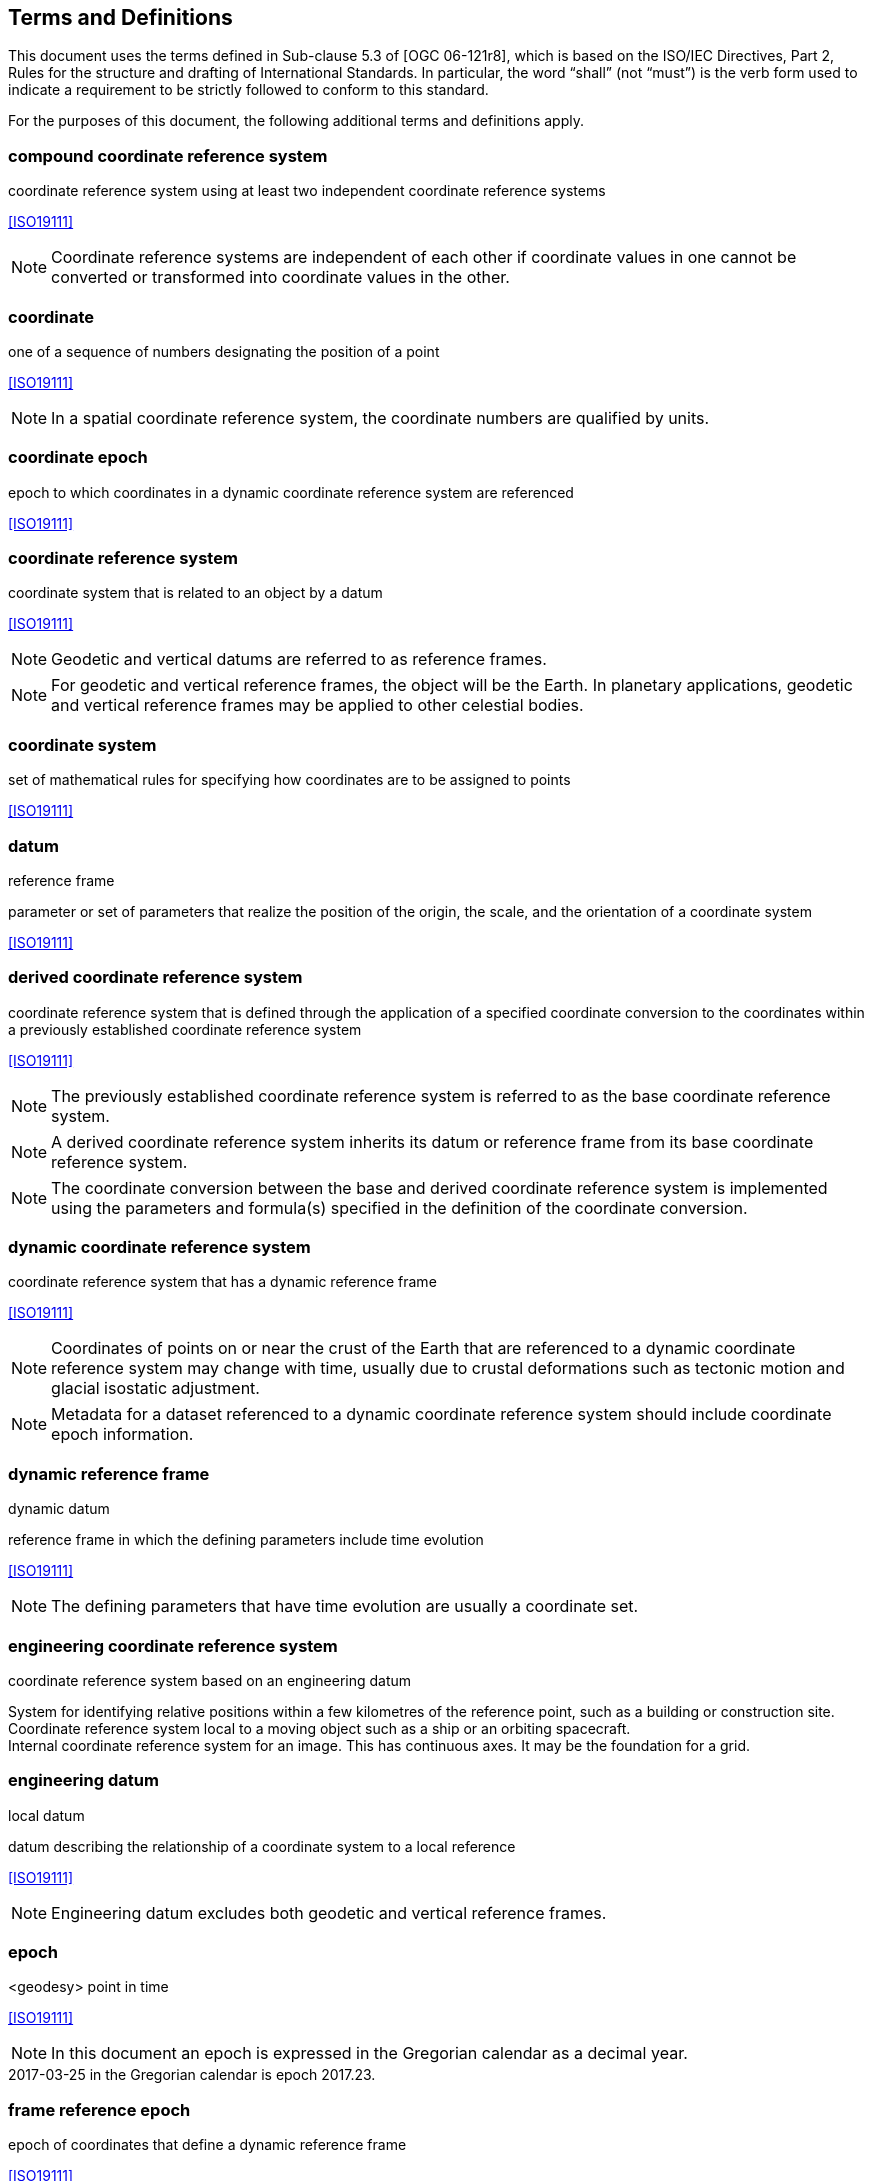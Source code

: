 
== Terms and Definitions

This document uses the terms defined in Sub-clause 5.3 of [OGC 06-121r8], which is based on the ISO/IEC Directives, Part 2, Rules for the structure and drafting of International Standards. In particular, the word “shall” (not “must”) is the verb form used to indicate a requirement to be strictly followed to conform to this standard.

For the purposes of this document, the following additional terms and definitions apply.

=== compound coordinate reference system

coordinate reference system using at least two independent coordinate reference systems

[.source]
<<ISO19111>>

NOTE: Coordinate reference systems are independent of each other if coordinate values in one cannot be converted or transformed into coordinate values in the other.

=== coordinate

one of a sequence of numbers designating the position of a point

[.source]
<<ISO19111>>

NOTE: In a spatial coordinate reference system, the coordinate numbers are qualified by units.

=== coordinate epoch

epoch to which coordinates in a dynamic coordinate reference system are referenced

[.source]
<<ISO19111>>

=== coordinate reference system

coordinate system that is related to an object by a datum

[.source]
<<ISO19111>>

NOTE: Geodetic and vertical datums are referred to as reference frames.

NOTE: For geodetic and vertical reference frames, the object will be the Earth. In planetary applications, geodetic and vertical reference frames may be applied to other celestial bodies.

=== coordinate system

set of mathematical rules for specifying how coordinates are to be assigned to points

[.source]
<<ISO19111>>

=== datum

reference frame

parameter or set of parameters that realize the position of the origin, the scale, and the orientation of a coordinate system

[.source]
<<ISO19111>>

=== derived coordinate reference system

coordinate reference system that is defined through the application of a specified coordinate conversion to the coordinates within a previously established coordinate reference system

[.source]
<<ISO19111>>

NOTE: The previously established coordinate reference system is referred to as the base coordinate reference system.

NOTE: A derived coordinate reference system inherits its datum or reference frame from its base coordinate reference system.

NOTE: The coordinate conversion between the base and derived coordinate reference system is implemented using the parameters and formula(s) specified in the definition of the coordinate conversion.

=== dynamic coordinate reference system

coordinate reference system that has a dynamic reference frame

[.source]
<<ISO19111>>

NOTE: Coordinates of points on or near the crust of the Earth that are referenced to a dynamic coordinate reference system may change with time, usually due to crustal deformations such as tectonic motion and glacial isostatic adjustment.

NOTE: Metadata for a dataset referenced to a dynamic coordinate reference system should include coordinate epoch information.

=== dynamic reference frame

dynamic datum

reference frame in which the defining parameters include time evolution

[.source]
<<ISO19111>>

NOTE: The defining parameters that have time evolution are usually a coordinate set.

=== engineering coordinate reference system

coordinate reference system based on an engineering datum

[example] 
System for identifying relative positions within a few kilometres of the reference point, such as a building or construction site.

[example]
Coordinate reference system local to a moving object such as a ship or an orbiting spacecraft.

[example]
Internal coordinate reference system for an image. This has continuous axes. It may be the foundation for a grid.

=== engineering datum

local datum

datum describing the relationship of a coordinate system to a local reference

[.source]
<<ISO19111>>

NOTE: Engineering datum excludes both geodetic and vertical reference frames.

=== epoch

<geodesy> point in time

[.source]
<<ISO19111>>

NOTE: In this document an epoch is expressed in the Gregorian calendar as a decimal year.

[example]
2017-03-25 in the Gregorian calendar is epoch 2017.23.

=== frame reference epoch

epoch of coordinates that define a dynamic reference frame

[.source]
<<ISO19111>>

=== linear coordinate system

one-dimensional coordinate system in which a linear feature forms the axis

[.source]
<<ISO19111>>

[example]
Distances along a pipeline.

[example]
Depths down a deviated oil well bore.

=== parameter reference epoch

epoch at which the parameter values of a time-dependent coordinate transformation are valid

[.source]
<<ISO19111>>

NOTE: The transformation parameter values first need to be propagated to the epoch of the coordinates before the coordinate transformation can be applied.

=== parametric coordinate reference system

coordinate reference system based on a parametric datum

[.source]
<<ISO19111>>

=== parametric coordinate system

one-dimensional coordinate system where the axis units are parameter values which are not inherently spatial

[.source]
<<ISO19111>>

=== parametric datum

datum describing the relationship of a parametric coordinate system to an object

[.source]
<<ISO19111>>

NOTE: The object is normally the Earth.

=== point motion operation

coordinate operation that changes coordinates within one coordinate reference system due to the motion of the point

[.source]
<<ISO19111>>

NOTE: The change of coordinates is from those at an initial epoch to those at another epoch.

NOTE: In this document the point motion is due to tectonic motion or crustal deformation.

=== reference frame

datum

parameter or set of parameters that realize the position of the origin, the scale, and the orientation of a coordinate system

[.source]
<<ISO19111>>

=== spatio-parametric coordinate reference system 

compound coordinate reference system in which one constituent coordinate reference system is a spatial coordinate reference system and one is a parametric coordinate reference system

[.source]
<<ISO19111>>

NOTE: Normally the spatial component is “horizontal” and the parametric component is “vertical”.

=== spatio-parametric-temporal coordinate reference system

compound coordinate reference system comprised of spatial, parametric and temporal coordinate reference systems

[.source]
<<ISO19111>>

=== spatio-temporal coordinate reference system

compound coordinate reference system in which one constituent coordinate reference system is a spatial coordinate reference system and one is a temporal coordinate reference system

[.source]
<<ISO19111>>

=== static coordinate reference system

coordinate reference system that has a static reference frame

[.source]
<<ISO19111>>

NOTE: Coordinates of points on or near the crust of the Earth that are referenced to a static coordinate reference system do not change with time.

NOTE: Metadata for a dataset referenced to a static coordinate reference system does not require coordinate epoch information.

=== static reference frame

static datum

reference frame in which the defining parameters exclude time evolution

[.source]
<<ISO19111>>

=== temporal coordinate reference system

coordinate reference system based on a temporal datum

[.source]
<<ISO19111>>

=== temporal coordinate system

<geodesy> one-dimensional coordinate system where the axis is time

[.source]
<<ISO19111>>

=== temporal datum

datum describing the relationship of a temporal coordinate system to an object

[.source]
<<ISO19111>>

NOTE: The object is normally time on the Earth.

=== terrestrial reference system

TRS

set of conventions defining the origin, scale, orientation and time evolution of a spatial reference system co-rotating with the Earth in its diurnal motion in space

[.source]
<<ISO19111>>

NOTE: The abstract concept of a TRS is realised through a terrestrial reference frame that usually consists of a set of physical points with precisely determined coordinates and optionally their rates of change. In this document terrestrial reference frame is included within the geodetic reference frame element of the data model

